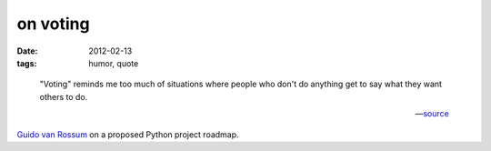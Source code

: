 on voting
=========

:date: 2012-02-13
:tags: humor, quote

..

    "Voting" reminds me too much of situations where people who don't do
    anything get to say what they want others to do.

    -- source__

`Guido van Rossum`__ on a proposed Python project roadmap.


__ http://mail.python.org/pipermail/python-dev/2011-March/108902.html
__ http://en.wikipedia.org/wiki/Guido_van_Rossum
